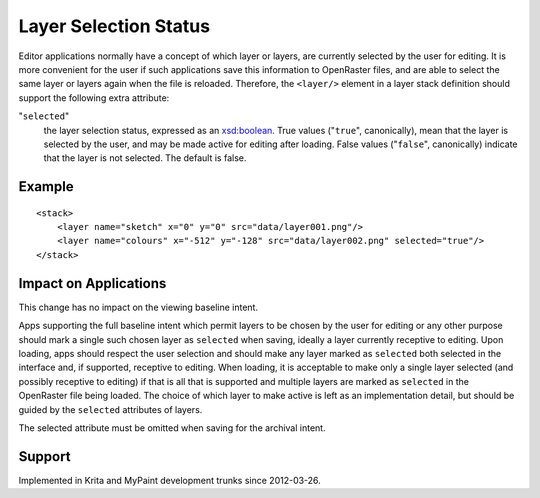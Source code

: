Layer Selection Status
======================

Editor applications normally have a concept of which layer or layers,
are currently selected by the user for editing. It is more convenient
for the user if such applications save this information to OpenRaster
files, and are able to select the same layer or layers again when the
file is reloaded. Therefore, the ``<layer/>`` element in a layer stack
definition should support the following extra attribute:

"``selected``"
   the layer selection status, expressed as an
   `xsd:boolean <http://www.w3.org/TR/xmlschema-2/#boolean>`__. True
   values ("``true``", canonically), mean that the layer is selected by
   the user, and may be made active for editing after loading. False
   values ("``false``", canonically) indicate that the layer is not
   selected. The default is false.

Example
-------

::

    <stack>
        <layer name="sketch" x="0" y="0" src="data/layer001.png"/>
        <layer name="colours" x="-512" y="-128" src="data/layer002.png" selected="true"/>
    </stack>

Impact on Applications
----------------------

This change has no impact on the viewing baseline intent.

Apps supporting the full baseline intent which permit layers to be
chosen by the user for editing or any other purpose should mark a single
such chosen layer as ``selected`` when saving, ideally a layer currently
receptive to editing. Upon loading, apps should respect the user
selection and should make any layer marked as ``selected`` both selected
in the interface and, if supported, receptive to editing. When loading,
it is acceptable to make only a single layer selected (and possibly
receptive to editing) if that is all that is supported and multiple
layers are marked as ``selected`` in the OpenRaster file being loaded.
The choice of which layer to make active is left as an implementation
detail, but should be guided by the ``selected`` attributes of layers.

The selected attribute must be omitted when saving for the archival
intent.

Support
-------

Implemented in Krita and MyPaint development trunks since 2012-03-26.
